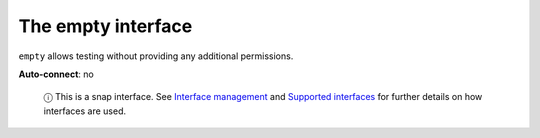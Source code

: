 .. 7811.md

.. \_the-empty-interface:

The empty interface
===================

``empty`` allows testing without providing any additional permissions.

**Auto-connect**: no

   ⓘ This is a snap interface. See `Interface management <interface-management.md>`__ and `Supported interfaces <supported-interfaces.md>`__ for further details on how interfaces are used.

